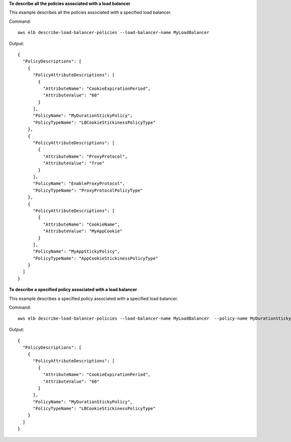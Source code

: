 **To describe all the policies associated with a load balancer**

This example describes all the policies associated with a specified load balancer.

Command::

  aws elb describe-load-balancer-policies --load-balancer-name MyLoadBalancer

Output::

  {
    "PolicyDescriptions": [
      {
        "PolicyAttributeDescriptions": [
          {
            "AttributeName": "CookieExpirationPeriod",
            "AttributeValue": "60"
          }
        ],
        "PolicyName": "MyDurationStickyPolicy",
        "PolicyTypeName": "LBCookieStickinessPolicyType"
      },
      {
        "PolicyAttributeDescriptions": [
          {
            "AttributeName": "ProxyProtocol",
            "AttributeValue": "True"
          }
        ],
        "PolicyName": "EnableProxyProtocol",
        "PolicyTypeName": "ProxyProtocolPolicyType"
      },
      {
        "PolicyAttributeDescriptions": [
          {
            "AttributeName": "CookieName",
            "AttributeValue": "MyAppCookie"
          }
        ],
        "PolicyName": "MyAppStickyPolicy",
        "PolicyTypeName": "AppCookieStickinessPolicyType"
      }
    ]
  }

**To describe a specified policy associated with a load balancer**

This example describes a specified policy associated with a specified load balancer.

Command::

  aws elb describe-load-balancer-policies --load-balancer-name MyLoadBalancer  --policy-name MyDurationStickyPolicy

Output::

  {
    "PolicyDescriptions": [
      {
        "PolicyAttributeDescriptions": [
          {
            "AttributeName": "CookieExpirationPeriod",
            "AttributeValue": "60"
          }
        ],
        "PolicyName": "MyDurationStickyPolicy",
        "PolicyTypeName": "LBCookieStickinessPolicyType"
      }
    ]
  }

